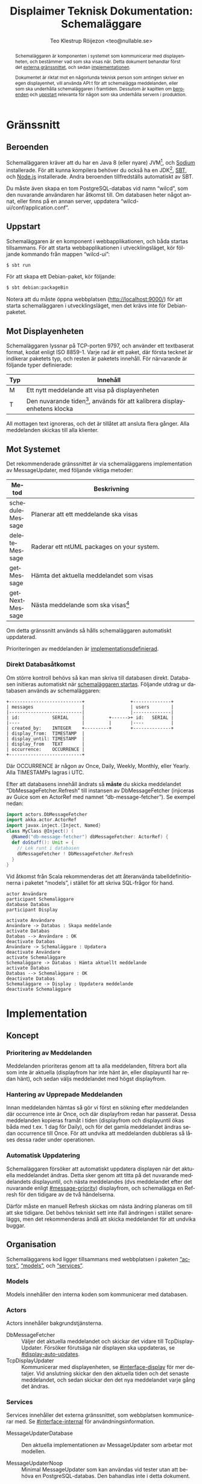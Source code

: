 #+TITLE: Displaimer Teknisk Dokumentation: Schemaläggare
#+OPTIONS: toc:nil ':t
#+AUTHOR: Teo Klestrup Röijezon <teo@nullable.se>
#+LANGUAGE: sv
# Svenska rubriker
#+LATEX_HEADER: \usepackage[swedish]{babel}
#+LATEX_HEADER: \usepackage{svg}
#+LATEX_HEADER: \usepackage{minted}

#+BEGIN_SRC emacs-lisp :exports results :results silent
  (setq org-ditaa-jar-path "ditaa.jar"
        org-plantuml-jar-path "plantuml.jar"
        org-latex-listings 'minted
        org-latex-pdf-process
        '("%latex -shell-escape -interaction nonstopmode -output-directory %o %f"
          "%latex -shell-escape -interaction nonstopmode -output-directory %o %f"
          "%latex -shell-escape -interaction nonstopmode -output-directory %o %f"))

  (org-babel-do-load-languages
   (quote org-babel-load-languages)
   (quote ((emacs-lisp . t)
           (ditaa . t)
           (plantuml . t))))
#+END_SRC

#+RESULTS:

#+BEGIN_abstract
Schemaläggaren är komponenten i systemet som kommunicerar med displayenheten, och
bestämmer vad som ska visas när. Detta dokument behandlar först det [[#interface][externa gränssnittet]], och
sedan [[#implementation][implementationen]].

Dokumentet är riktat mot en någorlunda teknisk person som antingen skriver en egen displayenhet,
vill använda API:t för att schemalägga meddelanden, eller som ska underhålla schemaläggaren i
framtiden. Dessutom är kapitlen om [[#dependencies][beroenden]] och [[#startup][uppstart]] relevanta för någon som ska underhålla
servern i produktion.
#+END_abstract

#+TOC: headlines 4

* Gränssnitt
  :PROPERTIES:
  :CUSTOM_ID: interface
  :END:

** Beroenden
   :PROPERTIES:
   :CUSTOM_ID: dependencies
   :END:

   Schemaläggaren kräver att du har en Java 8 (eller nyare) JVM[fn::Java Virtual Machine],
   och [[https://libsodium.org][Sodium]] installerade. För att kunna kompilera behöver du
   också ha en JDK[fn::Java Developer Kit], [[https://scala.sbt.org][SBT]], och [[https://nodejs.org][Node.js]]
   installerade. Andra beroenden tillfredställs automatiskt av SBT.

   Du måste även skapa en tom PostgreSQL-databas vid namn "wilcd", som
   den nuvarande användaren har åtkomst till. Om databasen heter något annat,
   eller finns på en annan server, uppdatera "wilcd-ui/conf/application.conf".

** Uppstart
   :PROPERTIES:
   :CUSTOM_ID: startup
   :END:

   Schemaläggaren är en komponent i webbapplikationen, och båda startas tillsammans. För att
   starta webbapplikationen i utvecklingsläget, kör följande kommando från mappen "wilcd-ui":

   #+BEGIN_SRC bash
   $ sbt run
   #+END_SRC

   För att skapa ett Debian-paket, kör följande:

   #+BEGIN_SRC bash
   $ sbt debian:packageBin
   #+END_SRC

   Notera att du måste öppna webbplatsen (http://localhost:9000/) för att starta schemaläggaren
   i utvecklingsläget, men det krävs inte för Debian-paketet.

** Mot Displayenheten
   :PROPERTIES:
   :CUSTOM_ID: interface-display
   :END:
   Schemaläggaren lyssnar på TCP-porten 9797, och använder ett textbaserat format, kodat enligt ISO 8859-1.
   Varje rad är ett paket, där första tecknet är indikerar paketets typ, och resten är paketets
   innehåll. För närvarande är följande typer definierade:

   |     | <90>                                                                                       |
   | Typ | Innehåll                                                                                   |
   |-----+--------------------------------------------------------------------------------------------|
   | M   | Ett nytt meddelande att visa på displayenheten                                             |
   | T   | Den nuvarande tiden[fn::I den lokala tidszonen, för närvarande alltid Europe/Stockholm.], används för att kalibrera displayenhetens klocka |

   All mottagen text ignoreras, och det är tillåtet att ansluta flera gånger. Alla meddelanden skickas
   till alla klienter.

** Mot Systemet
   :PROPERTIES:
   :CUSTOM_ID: interface-internal
   :END:
   Det rekommenderade gränssnittet är via schemaläggarens implementation av MessageUpdater,
   med följande viktiga metoder:

   |                 | <80>                                                                             |
   | Metod           | Beskrivning                                                                      |
   |-----------------+----------------------------------------------------------------------------------|
   | scheduleMessage | Planerar att ett meddelande ska visas                                            |
   | deleteMessage   | Raderar ett ntUML packages on your system.                                       |
   | getMessage      | Hämta det aktuella meddelandet som visas                                         |
   | getNextMessage  | Nästa meddelande som ska visas[fn::Det finns ingen garanti för att detta meddelande någonsin kommer visas, använd bara detta för att gissa när displayen behöver uppdateras] |

   Om detta gränssnitt används så hålls schemaläggaren automatiskt uppdaterad.

   Prioriteringen av meddelanden är [[#message-priority][implementationsdefinierad]].

*** Direkt Databasåtkomst
    Om större kontroll behövs så kan man skriva till databasen direkt. Databasen
    initieras automatiskt när [[#startup][schemaläggaren startas]]. Följande utdrag ur databasen
    används av schemaläggaren:

    #+BEGIN_SRC ditaa :file schemalaggare_databas.png :cmdline -r
      +---------------------------+                 +--------------+
      | messages                  |                 | users        |
      |---------------------------|                 |--------------|
      | id:            SERIAL     |         +------>+ id:   SERIAL |
      |----                       |         |       |----          |
      | created_by:    INTEGER    +---------+       +--------------+
      | display_from:  TIMESTAMP  |
      | display_until: TIMESTAMP  |
      | display_from   TEXT       |
      | occurrence:    OCCURRENCE |
      +---------------------------+
    #+END_SRC

    Där OCCURRENCE är någon av Once, Daily, Weekly, Monthly, eller Yearly. Alla TIMESTAMPs lagras i UTC.

    Efter att databasens innehåll ändrats så *måste* du skicka meddelandet "DbMessageFetcher.Refresh"
    till instansen av DbMessageFetcher (injiceras av Guice som en ActorRef med namnet
    "db-message-fetcher"). Se exempel nedan:

    #+BEGIN_SRC scala
      import actors.DbMessageFetcher
      import akka.actor.ActorRef
      import javax.inject.{Inject, Named}
      class MyClass @Inject() (
        @Named("db-message-fetcher") dbMessageFetcher: ActorRef) {
        def doStuff(): Unit = {
          // Lek runt i databasen
          dbMessageFetcher ! DbMessageFetcher.Refresh
        }
      }
    #+END_SRC

    Vid åtkomst från Scala rekommenderas det att återanvända tabelldefinitionerna i paketet "models", i
    stället för att skriva SQL-frågor för hand.

    #+BEGIN_SRC plantuml :file schemalaggare_databas_seq.png
    actor Användare
    participant Schemaläggare
    database Databas
    participant Display

    activate Användare
    Användare -> Databas : Skapa meddelande
    activate Databas
    Databas --> Användare : OK
    deactivate Databas
    Användare -> Schemaläggare : Updatera
    deactivate Användare
    activate Schemaläggare
    Schemaläggare -> Databas : Hämta aktuellt meddelande
    activate Databas
    Databas --> Schemaläggare : OK
    deactivate Databas
    Schemaläggare -> Display : Uppdatera meddelande
    deactivate Schemaläggare
    #+END_SRC

* Implementation
  :PROPERTIES:
  :CUSTOM_ID: implementation
  :END:

** Koncept

*** Prioritering av Meddelanden
    :PROPERTIES:
    :CUSTOM_ID: message-priority
    :END:
    Meddelanden prioriteras genom att ta alla meddelanden, filtrera bort alla
    som inte är aktuella (display\textunderscore{}from har inte hänt än, eller display\textunderscore{}until
    har redan hänt), och sedan väljs meddelandet med högst display\textunderscore{}from.

*** Hantering av Upprepade Meddelanden
    Innan meddelanden hämtas så gör vi först en sökning efter meddelanden där occurrence inte är Once,
    och där display\textunderscore{}from redan har passerat. Dessa meddelanden kopieras framåt i tiden
    (display\textunderscore{}from och display\textunderscore{}until ökas båda med t.ex. 1 dag för Daily),
    och för det gamla meddelandet ändras sedan occurrence till Once. För att undvika att meddelanden dubbleras
    så låses dessa rader under operationen.

*** Automatisk Uppdatering
    :PROPERTIES:
    :CUSTOM_ID: display-auto-updates
    :END:
    Schemaläggaren försöker att automatiskt uppdatera displayen när det aktuella meddelandet ändras.
    Detta sker genom att titta på det nuvarande meddelandets display\textunderscore{}until, och nästa
    meddelandes (dvs meddelandet efter det nuvarande enligt [[#message-priority]])
    display\textunderscore{}from, och schemalägga en Refresh för den tidigare av de två händelserna.

    Därför måste en manuell Refresh skickas om nästa ändring planeras om till att ske tidigare. Det behövs
    tekniskt sett inte ifall ändringen i stället senareläggs, men det rekommenderas ändå att skicka
    meddelandet för att undvika buggar.

** Organisation
   Schemaläggarens kod ligger tillsammans med webbplatsen i paketen [[#actors]["actors"]], [[#models]["models"]],
   och [[#services]["services"]].

*** Models
    :PROPERTIES:
    :CUSTOM_ID: models
    :END:
    Models innehåller den interna koden som kommunicerar med databasen.

*** Actors
    :PROPERTIES:
    :CUSTOM_ID: actors
    :END:
    Actors innehåller bakgrundstjänsterna.

    - DbMessageFetcher :: Väljer det aktuella meddelandet och skickar det vidare
         till TcpDisplayUpdater. Försöker förutsäga när displayen ska uppdateras, se [[#display-auto-updates]].
    - TcpDisplayUpdater :: Kommunicerar med displayenheten, se [[#interface-display]] för mer
         detaljer. Vid anslutning skickar den den aktuella tiden och det senaste meddelandet,
         och sedan skickar den det nya meddelandet varje gång det ändras.

*** Services
    :PROPERTIES:
    :CUSTOM_ID: services
    :END:
    Services innehåller det externa gränssnittet, som webbplatsen kommunicerar med.
    Se [[#interface-internal]] för användningsinformation.

    - MessageUpdaterDatabase :: Den aktuella implementationen av MessageUpdater som arbetar mot modellen.

    - MessageUpdaterNoop :: Minimal MessageUpdater som kan användas vid tester utan att behöva en
         PostgreSQL-databas. Den bahandlas inte i detta dokument.

* Kända Brister

** Säkerhet
   Ingen kryptering eller auktorisering på applikationslagret sker mellan displayenheten och
   schemaläggaren. I stället förutsätts det att displayenheten är ansluten till schemaläggaren
   via ett isolerat och krypterat nätverk.

   Dessutom sker det idag ingen auktorisering av displayenheten, utan det förutsätts att
   extern åtkomst blockeras via en brandvägg.

** Översättning och Internationella Marknader
   All text skickas över standarden ISO 8859-1 som tyvärr inte täcker hela Unicode, men som
   är enklare att implementera eftersom alla tecken har en fast bredd. Skulle produkten
   användas utanför norden eller den engelsktalande världen så skulle en en övergång till
   exempelvis UTF-8 eller UCS-16 vara nödvändig.

** System med Flera Displayenheter
   Just nu krävs det en isolerad schemaläggare per displayenhet, om de inte alltid ska visa samma
   innehåll.
